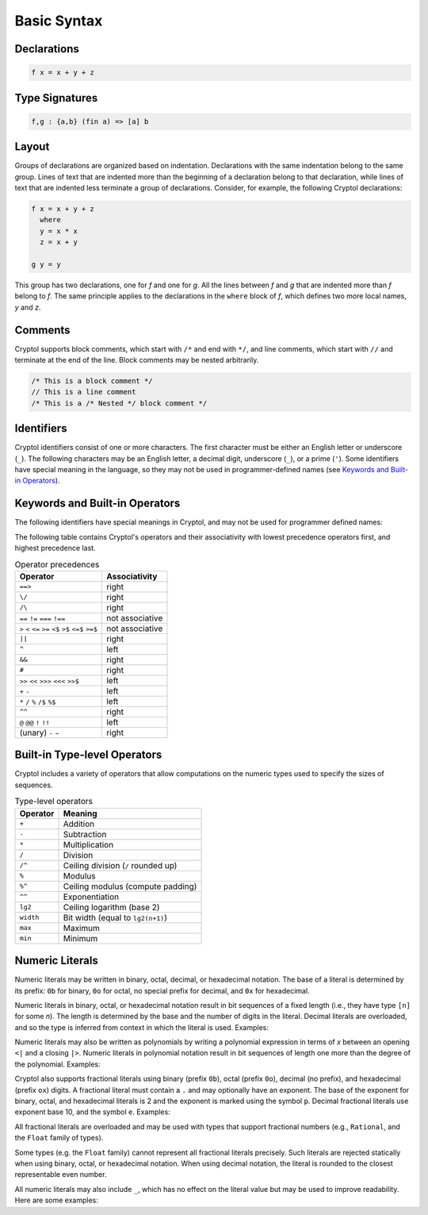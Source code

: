 
Basic Syntax
============


Declarations
------------

.. code-block:: cryptol

  f x = x + y + z


Type Signatures
---------------

.. code-block:: cryptol

  f,g : {a,b} (fin a) => [a] b



Layout
------

Groups of declarations are organized based on indentation.
Declarations with the same indentation belong to the same group.
Lines of text that are indented more than the beginning of a
declaration belong to that declaration, while lines of text that are
indented less terminate a group of declarations.  Consider, for example,
the following Cryptol declarations:

.. code-block:: cryptol

  f x = x + y + z
    where
    y = x * x
    z = x + y

  g y = y

This group has two declarations, one for `f` and one for `g`.  All the
lines between `f` and `g` that are indented more than `f` belong to
`f`.  The same principle applies to the declarations in the ``where`` block
of `f`, which defines two more local names, `y` and `z`.



Comments
--------

Cryptol supports block comments, which start with ``/*`` and end with
``*/``, and line comments, which start with ``//`` and terminate at the
end of the line.  Block comments may be nested arbitrarily.

.. code-block:: cryptol

  /* This is a block comment */
  // This is a line comment
  /* This is a /* Nested */ block comment */

.. todo::
  Document ``/** */``


Identifiers
-----------

Cryptol identifiers consist of one or more characters.  The first
character must be either an English letter or underscore (``_``).  The
following characters may be an English letter, a decimal digit,
underscore (``_``), or a prime (``'``).  Some identifiers have special
meaning in the language, so they may not be used in programmer-defined
names (see `Keywords and Built-in Operators`_).

.. code-block:: cryptol
  :caption: Examples of identifiers

  name    name1    name'    longer_name
  Name    Name2    Name''   longerName



Keywords and Built-in Operators
-------------------------------

The following identifiers have special meanings in Cryptol, and may
not be used for programmer defined names:

.. The table below can be generated by running `chop.hs` on this list:
  else
  extern
  if
  private
  include
  module
  submodule
  interface
  newtype
  pragma
  property
  then
  type
  where
  let
  import
  as
  hiding
  infixl
  infixr
  infix
  primitive
  parameter
  constraint
  down
  by
.. _Keywords:

.. code-block:: none
  :caption: Keywords

  as              extern      include      interface      parameter      property      where    
  by              hiding      infix        let            pragma         submodule     else      
  constraint      if          infixl       module         primitive      then         
  down            import      infixr       newtype        private        type         

The following table contains Cryptol's operators and their
associativity with lowest precedence operators first, and highest
precedence last.

.. table:: Operator precedences

  +-----------------------------------------+-----------------+
  | Operator                                | Associativity   |
  +=========================================+=================+
  |  ``==>``                                | right           |
  +-----------------------------------------+-----------------+
  |  ``\/``                                 | right           |
  +-----------------------------------------+-----------------+
  |  ``/\``                                 | right           |
  +-----------------------------------------+-----------------+
  |  ``==`` ``!=`` ``===`` ``!==``          | not associative |
  +-----------------------------------------+-----------------+
  |  ``>`` ``<`` ``<=`` ``>=``              | not associative |
  |  ``<$`` ``>$`` ``<=$`` ``>=$``          |                 |
  +-----------------------------------------+-----------------+
  |  ``||``                                 | right           |
  +-----------------------------------------+-----------------+
  |  ``^``                                  | left            |
  +-----------------------------------------+-----------------+
  |  ``&&``                                 | right           |
  +-----------------------------------------+-----------------+
  |  ``#``                                  | right           |
  +-----------------------------------------+-----------------+
  |  ``>>`` ``<<`` ``>>>`` ``<<<`` ``>>$``  | left            |
  +-----------------------------------------+-----------------+
  |  ``+`` ``-``                            | left            |
  +-----------------------------------------+-----------------+
  |  ``*`` ``/`` ``%`` ``/$`` ``%$``        | left            |
  +-----------------------------------------+-----------------+
  |  ``^^``                                 | right           |
  +-----------------------------------------+-----------------+
  |  ``@``  ``@@``  ``!`` ``!!``            | left            |
  +-----------------------------------------+-----------------+
  |  (unary) ``-`` ``~``                    | right           |
  +-----------------------------------------+-----------------+


Built-in Type-level Operators
-----------------------------

Cryptol includes a variety of operators that allow computations on
the numeric types used to specify the sizes of sequences.

.. table:: Type-level operators

  +------------+----------------------------------------+
  | Operator   |   Meaning                              |
  +============+========================================+
  |  ``+``     |  Addition                              |
  +------------+----------------------------------------+
  |  ``-``     |  Subtraction                           |
  +------------+----------------------------------------+
  |  ``*``     |  Multiplication                        |
  +------------+----------------------------------------+
  |  ``/``     |  Division                              |
  +------------+----------------------------------------+
  |  ``/^``    |  Ceiling division (``/`` rounded up)   |
  +------------+----------------------------------------+
  |  ``%``     |  Modulus                               |
  +------------+----------------------------------------+
  |  ``%^``    |  Ceiling modulus (compute padding)     |
  +------------+----------------------------------------+
  |  ``^^``    |  Exponentiation                        |
  +------------+----------------------------------------+
  |  ``lg2``   |  Ceiling logarithm (base 2)            |
  +------------+----------------------------------------+
  |  ``width`` |  Bit width (equal to ``lg2(n+1)``)     |
  +------------+----------------------------------------+
  |  ``max``   |  Maximum                               |
  +------------+----------------------------------------+
  |  ``min``   |  Minimum                               |
  +------------+----------------------------------------+

Numeric Literals
----------------

Numeric literals may be written in binary, octal, decimal, or
hexadecimal notation. The base of a literal is determined by its prefix:
``0b`` for binary, ``0o`` for octal, no special prefix for
decimal, and ``0x`` for hexadecimal.

.. code-block:: cryptol
  :caption: Examples of literals

  254                 // Decimal literal
  0254                // Decimal literal
  0b11111110          // Binary literal
  0o376               // Octal literal
  0xFE                // Hexadecimal literal
  0xfe                // Hexadecimal literal

Numeric literals in binary, octal, or hexadecimal notation result in
bit sequences of a fixed length (i.e., they have type ``[n]`` for
some `n`). The length is determined by the base and the number
of digits in the literal. Decimal literals are overloaded, and so the
type is inferred from context in which the literal is used. Examples:

.. code-block:: cryptol
  :caption: Literals and their types

  0b1010              // : [4],   1 * number of digits
  0o1234              // : [12],  3 * number of digits
  0x1234              // : [16],  4 * number of digits

  10                  // : {a}. (Literal 10 a) => a
                      // a = Integer or [n] where n >= width 10

Numeric literals may also be written as polynomials by writing a polynomial
expression in terms of `x` between an opening ``<|`` and a closing ``|>``.
Numeric literals in polynomial notation result in bit sequences of length
one more than the degree of the polynomial.  Examples:

.. code-block:: cryptol
  :caption: Polynomial literals

  <| x^^6 + x^^4 + x^^2 + x^^1 + 1 |>  // : [7], equal to 0b1010111
  <| x^^4 + x^^3 + x |>                // : [5], equal to 0b11010

Cryptol also supports fractional literals using binary (prefix ``0b``),
octal (prefix ``0o``), decimal (no prefix), and hexadecimal (prefix ``ox``)
digits.  A fractional literal must contain a ``.`` and may optionally
have an exponent.  The base of the exponent for binary, octal,
and hexadecimal literals is 2 and the exponent is marked using the symbol ``p``.
Decimal fractional literals use exponent base 10, and the symbol ``e``.
Examples:

.. code-block:: cryptol
  :caption: Fractional literals

  10.2
  10.2e3            // 10.2 * 10^3
  0x30.1            // 3 * 64 + 1/16
  0x30.1p4          // (3 * 64 + 1/16) * 2^4

All fractional literals are overloaded and may be used with types that support
fractional numbers (e.g., ``Rational``, and the ``Float`` family of types).

Some types (e.g. the ``Float`` family) cannot represent all fractional literals
precisely.  Such literals are rejected statically when using binary, octal,
or hexadecimal notation.  When using decimal notation, the literal is rounded
to the closest representable even number.


All numeric literals may also include ``_``, which has no effect on the
literal value but may be used to improve readability.  Here are some examples:

.. code-block:: cryptol
  :caption: Using _

  0b_0000_0010
  0x_FFFF_FFEA

